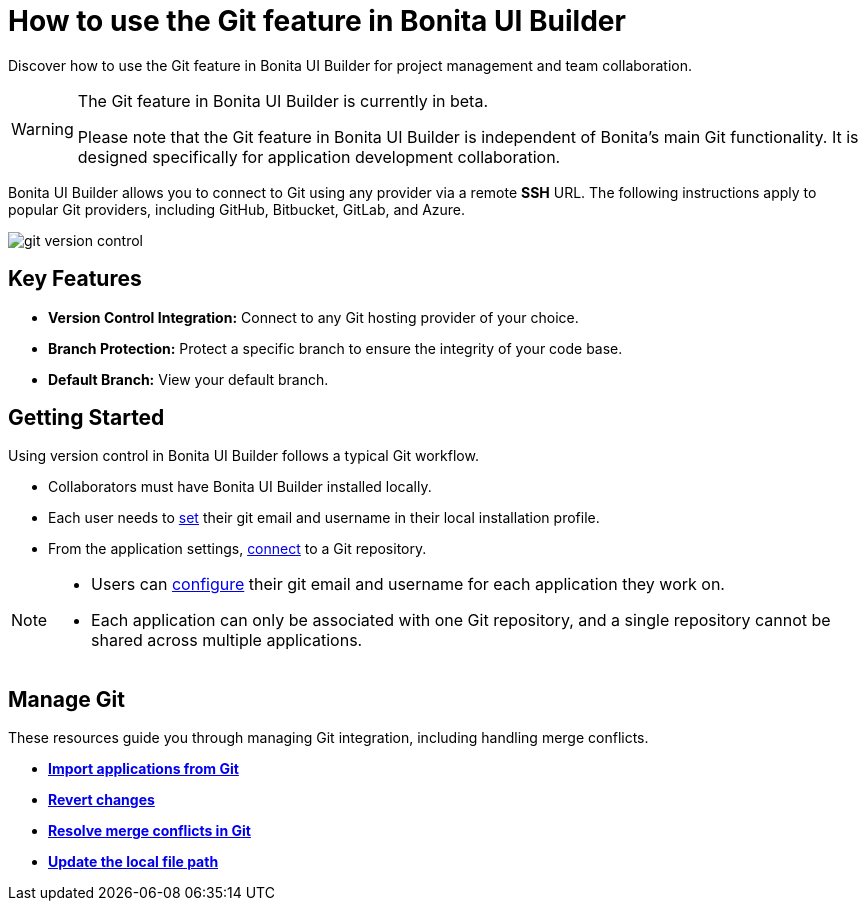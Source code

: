 = How to use the Git feature in Bonita UI Builder
:page-aliases: applications:how-to-use-ui-builder-git-feature.adoc
:description: Discover how to use the Git feature in Bonita UI Builder for project management and team collaboration.

{description}

[WARNING]
====
The Git feature in Bonita UI Builder is currently in beta.

Please note that the Git feature in Bonita UI Builder is independent of Bonita's main Git functionality. It is designed specifically for application development collaboration.
====

Bonita UI Builder allows you to connect to Git using any provider via a remote *SSH* URL. The following instructions apply to popular Git providers, including GitHub, Bitbucket, GitLab, and Azure.

image::ui-builder/version-control-with-git/git-version-control.png[]

== Key Features

* **Version Control Integration:** Connect to any Git hosting provider of your choice.
* **Branch Protection:** Protect a specific branch to ensure the integrity of your code base.
* **Default Branch:** View your default branch.

== Getting Started

Using version control in Bonita UI Builder follows a typical Git workflow.

* Collaborators must have Bonita UI Builder installed locally.
* Each user needs to xref:./version-control-with-git/git-settings#_access_to_git_settings_from_your_user_profile[set] their git email and username in their local installation profile.
* From the application settings, xref:./version-control-with-git/connect-git[connect] to a Git repository.

[NOTE]
====
* Users can xref:./version-control-with-git/git-settings#_access_to_git_settings_from_an_application[configure] their git email and username for each application they work on.
* Each application can only be associated with one Git repository, and a single repository cannot be shared across multiple applications.
====

== Manage Git

These resources guide you through managing Git integration, including handling merge conflicts.

* xref:./version-control-with-git/import-from-git[**Import applications from Git**]
* xref:./version-control-with-git/revert-changes[**Revert changes**]
* xref:./version-control-with-git/resolve-merge-conflicts[**Resolve merge conflicts in Git**]
* xref:./version-control-with-git/update-local-file-path.adoc[**Update the local file path**]